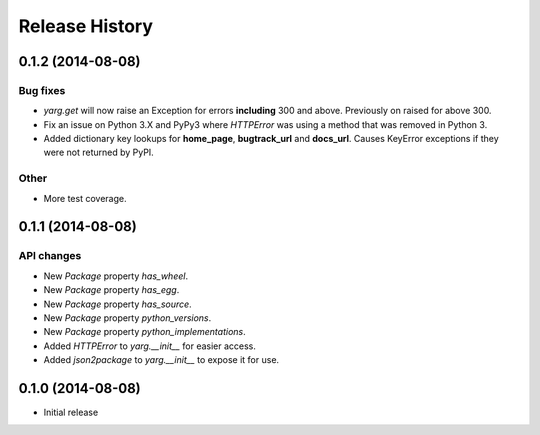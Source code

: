 Release History
===============

0.1.2 (2014-08-08)
------------------

Bug fixes
~~~~~~~~~

- `yarg.get` will now raise an Exception for errors **including**
  300 and above. Previously on raised for above 300.
- Fix an issue on Python 3.X and PyPy3 where `HTTPError` was using
  a method that was removed in Python 3.
- Added dictionary key lookups for **home_page**, **bugtrack_url**
  and **docs_url**. Causes KeyError exceptions if they were not
  returned by PyPI.

Other
~~~~~

- More test coverage.

0.1.1 (2014-08-08)
------------------

API changes
~~~~~~~~~~~

- New `Package` property `has_wheel`.
- New `Package` property `has_egg`.
- New `Package` property `has_source`.
- New `Package` property `python_versions`.
- New `Package` property `python_implementations`.
- Added `HTTPError` to `yarg.__init__` for easier access.
- Added `json2package` to `yarg.__init__` to expose it for use.

0.1.0 (2014-08-08)
------------------

- Initial release
